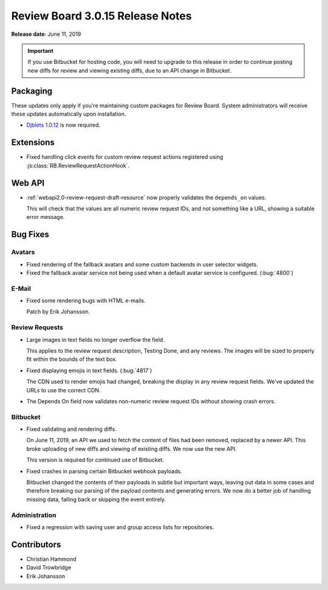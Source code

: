 .. default-intersphinx:: djblets1.0 rb3.0


=================================
Review Board 3.0.15 Release Notes
=================================

**Release date**: June 11, 2019


.. important::

   If you use Bitbucket for hosting code, you will need to upgrade to this
   release in order to continue posting new diffs for review and viewing
   existing diffs, due to an API change in Bitbucket.


Packaging
=========

These updates only apply if you're maintaining custom packages for Review
Board. System administrators will receive these updates automatically upon
installation.

* `Djblets 1.0.12`_ is now required.


.. _Djblets 1.0.12:
   https://www.reviewboard.org/docs/releasenotes/djblets/1.0.12/


Extensions
==========

* Fixed handling click events for custom review request actions registered
  using :js:class:`RB.ReviewRequestActionHook`.


Web API
=======

* :ref:`webapi2.0-review-request-draft-resource` now properly validates the
  ``depends_on`` values.

  This will check that the values are all numeric review request IDs, and
  not something like a URL, showing a suitable error message.


Bug Fixes
=========

Avatars
-------

* Fixed rendering of the fallback avatars and some custom backends in
  user selector widgets.

* Fixed the fallback avatar service not being used when a default avatar
  service is configured. (:bug:`4800`)


E-Mail
------

* Fixed some rendering bugs with HTML e-mails.

  Patch by Erik Johansson.


Review Requests
---------------

* Large images in text fields no longer overflow the field.

  This applies to the review request description, Testing Done, and any
  reviews. The images will be sized to properly fit within the bounds of
  the text box.

* Fixed displaying emojis in text fields. (:bug:`4817`)

  The CDN used to render emojis had changed, breaking the display in any
  review request fields. We've updated the URLs to use the correct CDN.

* The Depends On field now validates non-numeric review request IDs without
  showing crash errors.


Bitbucket
---------

* Fixed validating and rendering diffs.

  On June 11, 2019, an API we used to fetch the content of files had been
  removed, replaced by a newer API. This broke uploading of new diffs and
  viewing of existing diffs. We now use the new API.

  This version is required for continued use of Bitbucket.

* Fixed crashes in parsing certain Bitbucket webhook payloads.

  Bitbucket changed the contents of their payloads in subtle but important
  ways, leaving out data in some cases and therefore breaking our parsing of
  the payload contents and generating errors. We now do a better job of
  handling missing data, falling back or skipping the event entirely.


Administration
--------------

* Fixed a regression with saving user and group access lists for repositories.


Contributors
============

* Christian Hammond
* David Trowbridge
* Erik Johansson
